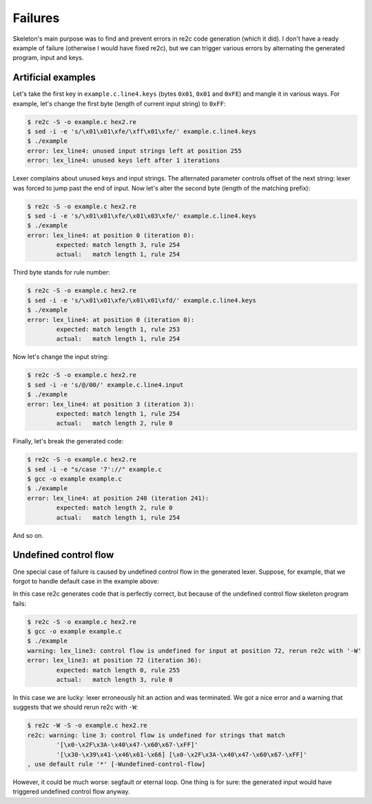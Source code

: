 Failures
~~~~~~~~

Skeleton's main purpose was to find and prevent errors in re2c code generation (which it did).
I don't have a ready example of failure (otherwise I would have fixed re2c),
but we can trigger various errors by alternating the generated program, input and keys.

Artificial examples
...................

Let's take the first key in ``example.c.line4.keys``  (bytes ``0x01``, ``0x01`` and ``0xFE``) and mangle it in various ways.
For example, let's change the first byte (length of current input string) to ``0xFF``:

.. code-block:: bash

    $ re2c -S -o example.c hex2.re
    $ sed -i -e 's/\x01\x01\xfe/\xff\x01\xfe/' example.c.line4.keys
    $ ./example
    error: lex_line4: unused input strings left at position 255
    error: lex_line4: unused keys left after 1 iterations

Lexer complains about unused keys and input strings.
The alternated parameter controls offset of the next string:
lexer was forced to jump past the end of input.
Now let's alter the second byte (length of the matching prefix):

.. code-block:: bash

    $ re2c -S -o example.c hex2.re
    $ sed -i -e 's/\x01\x01\xfe/\x01\x03\xfe/' example.c.line4.keys
    $ ./example
    error: lex_line4: at position 0 (iteration 0):
            expected: match length 3, rule 254
            actual:   match length 1, rule 254

Third byte stands for rule number:

.. code-block:: bash

    $ re2c -S -o example.c hex2.re
    $ sed -i -e 's/\x01\x01\xfe/\x01\x01\xfd/' example.c.line4.keys
    $ ./example
    error: lex_line4: at position 0 (iteration 0):
            expected: match length 1, rule 253
            actual:   match length 1, rule 254

Now let's change the input string:

.. code-block:: bash

    $ re2c -S -o example.c hex2.re
    $ sed -i -e 's/@/00/' example.c.line4.input
    $ ./example
    error: lex_line4: at position 3 (iteration 3):
            expected: match length 1, rule 254
            actual:   match length 2, rule 0

Finally, let's break the generated code:

.. code-block:: bash

    $ re2c -S -o example.c hex2.re
    $ sed -i -e "s/case '7'://" example.c
    $ gcc -o example example.c
    $ ./example
    error: lex_line4: at position 248 (iteration 241):
            expected: match length 2, rule 0
            actual:   match length 1, rule 254

And so on.


Undefined control flow
......................

One special case of failure is caused by undefined control flow in the generated lexer.
Suppose, for example, that we forgot to handle default case in the example above:

.. code-block:: cpp
    :linenos:

    /*!re2c
        [0-9a-fA-F]{2} {}
    */

In this case re2c generates code that is perfectly correct,
but because of the undefined control flow skeleton program fails:

.. code-block:: bash

    $ re2c -S -o example.c hex2.re
    $ gcc -o example example.c
    $ ./example
    warning: lex_line3: control flow is undefined for input at position 72, rerun re2c with '-W'
    error: lex_line3: at position 72 (iteration 36):
            expected: match length 0, rule 255
            actual:   match length 3, rule 0

In this case we are lucky: lexer erroneously hit an action and was terminated.
We got a nice error and a warning that suggests that we should rerun re2c with ``-W``:

.. code-block:: bash

    $ re2c -W -S -o example.c hex2.re
    re2c: warning: line 3: control flow is undefined for strings that match 
            '[\x0-\x2F\x3A-\x40\x47-\x60\x67-\xFF]'
            '[\x30-\x39\x41-\x46\x61-\x66] [\x0-\x2F\x3A-\x40\x47-\x60\x67-\xFF]'
    , use default rule '*' [-Wundefined-control-flow]

However, it could be much worse: segfault or eternal loop.
One thing is for sure: the generated input would have triggered undefined control flow anyway.


